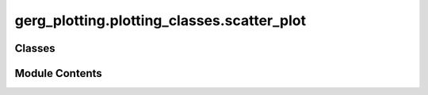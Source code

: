 gerg_plotting.plotting_classes.scatter_plot
===========================================

.. py:module:: gerg_plotting.plotting_classes.scatter_plot


Classes
-------

.. autoapisummary::

   gerg_plotting.plotting_classes.scatter_plot.ScatterPlot


Module Contents
---------------

.. py:class:: ScatterPlot

   Bases: :py:obj:`gerg_plotting.plotting_classes.plotter.Plotter`


   Class for creating scatter plots from Data objects.

   Inherits from Plotter class for basic plotting functionality. Provides methods
   for various scatter plot types including T-S diagrams, hovmoller plots, and
   velocity vector plots.

   Parameters
   ----------
   markersize : int or float
       Size of scatter plot markers, default is 10


   .. py:method:: TS(color_var=None, fig=None, ax=None, contours: bool = True) -> None

      Create temperature-salinity diagram.

      Parameters
      ----------
      color_var : str or None, optional
          Variable name for color mapping
      fig : matplotlib.figure.Figure, optional
          Figure to plot on
      ax : matplotlib.axes.Axes, optional
          Axes to plot on
      contours : bool, optional
          Whether to show sigma-theta contours, default True



   .. py:method:: calculate_quiver_step(num_points, quiver_density) -> int

      Calculate step size for quiver plot density.

      Parameters
      ----------
      num_points : int
          Total number of data points
      quiver_density : int
          Desired density of quiver arrows

      Returns
      -------
      int
          Step size for data sampling



   .. py:method:: cross_section(longitude, latitude) -> None
      :abstractmethod:


      Method placeholder for plotting cross-sections.

      Args:
          longitude: Longitude line for the cross-section.
          latitude: Latitude line for the cross-section.

      Raises:
          NotImplementedError: Indicates that the method is not yet implemented.



   .. py:method:: get_density_color_data(color_var: str) -> numpy.ndarray

      Get color data for density plotting.

      Parameters
      ----------
      color_var : str
          Variable name for color data

      Returns
      -------
      np.ndarray
          Array of color values



   .. py:method:: hovmoller(var: str, fig=None, ax=None, **kwargs) -> None

      Create depth vs time plot colored by variable.

      Parameters
      ----------
      var : str
          Variable name for color mapping
      fig : matplotlib.figure.Figure, optional
          Figure to plot on
      ax : matplotlib.axes.Axes, optional
          Axes to plot on
      ``**kwargs``
          Additional arguments for scatter plot



   .. py:attribute:: markersize
      :type:  int | float


   .. py:method:: power_spectra_density(psd_freq=None, psd=None, var_name: str = None, sampling_freq=None, segment_length=None, theta_rad=None, highlight_freqs: list = None, fig=None, ax=None) -> None

      Create power spectral density plot.

      Parameters
      ----------
      psd_freq : array-like, optional
          Frequency values
      psd : array-like, optional
          Power spectral density values
      var_name : str, optional
          Variable name for PSD calculation
      sampling_freq : float, optional
          Sampling frequency
      segment_length : int, optional
          Length of segments for PSD calculation
      theta_rad : float, optional
          Angle in radians
      highlight_freqs : list, optional
          Frequencies to highlight
      fig : matplotlib.figure.Figure, optional
          Figure to plot on
      ax : matplotlib.axes.Axes, optional
          Axes to plot on

      Raises
      ------
      ValueError
          If neither PSD values nor calculation parameters are provided



   .. py:method:: quiver1d(x: str, quiver_density: int = None, quiver_scale: float = None, fig=None, ax=None) -> None

      Create 1D quiver plot for velocity data.

      Parameters
      ----------
      x : str
          Variable name for x-axis
      quiver_density : int, optional
          Density of quiver arrows
      quiver_scale : float, optional
          Scaling factor for arrow length
      fig : matplotlib.figure.Figure, optional
          Figure to plot on
      ax : matplotlib.axes.Axes, optional
          Axes to plot on



   .. py:method:: quiver2d(x: str, y: str, quiver_density: int = None, quiver_scale: float = None, fig=None, ax=None) -> None

      Create 2D quiver plot for velocity data.

      Parameters
      ----------
      x : str
          Variable name for x-axis
      y : str
          Variable name for y-axis
      quiver_density : int, optional
          Density of quiver arrows
      quiver_scale : float, optional
          Scaling factor for arrow length
      fig : matplotlib.figure.Figure, optional
          Figure to plot on
      ax : matplotlib.axes.Axes, optional
          Axes to plot on



   .. py:method:: scatter(x: str, y: str, color_var: str | None = None, invert_yaxis: bool = False, fig=None, ax=None, **kwargs) -> None

      Create scatter plot of two variables with optional color mapping.

      Parameters
      ----------
      x : str
          Variable name for x-axis
      y : str
          Variable name for y-axis
      color_var : str or None, optional
          Variable name for color mapping
      invert_yaxis : bool, optional
          Whether to invert y-axis
      fig : matplotlib.figure.Figure, optional
          Figure to plot on
      ax : matplotlib.axes.Axes, optional
          Axes to plot on
      ``**kwargs``
          Additional arguments for scatter plot

      Returns
      -------
      matplotlib.collections.PathCollection
          Scatter plot object



   .. py:method:: scatter3d(x: str, y: str, z: str, color_var: str | None = None, invert_yaxis: bool = False, fig=None, ax=None, **kwargs) -> None

      Create scatter plot of two variables with optional color mapping.

      Parameters
      ----------
      x : str
          Variable name for x-axis
      y : str
          Variable name for y-axis
      color_var : str or None, optional
          Variable name for color mapping
      invert_yaxis : bool, optional
          Whether to invert y-axis
      fig : matplotlib.figure.Figure, optional
          Figure to plot on
      ax : matplotlib.axes.Axes, optional
          Axes to plot on
      ``**kwargs``
          Additional arguments for scatter plot

      Returns
      -------
      matplotlib.collections.PathCollection
          Scatter plot object



   .. py:method:: tricontourf(x: str, y: str, z: str, fig=None, ax=None, levels=None)

      Create filled contour plot of irregular grid data.

      Parameters
      ----------
      x : str
          Variable name for x-axis
      y : str
          Variable name for y-axis
      z : str
          Variable name for contour values
      fig : matplotlib.figure.Figure, optional
          Figure to plot on
      ax : matplotlib.axes.Axes, optional
          Axes to plot on
      levels : int, optional
          Number of contour levels



